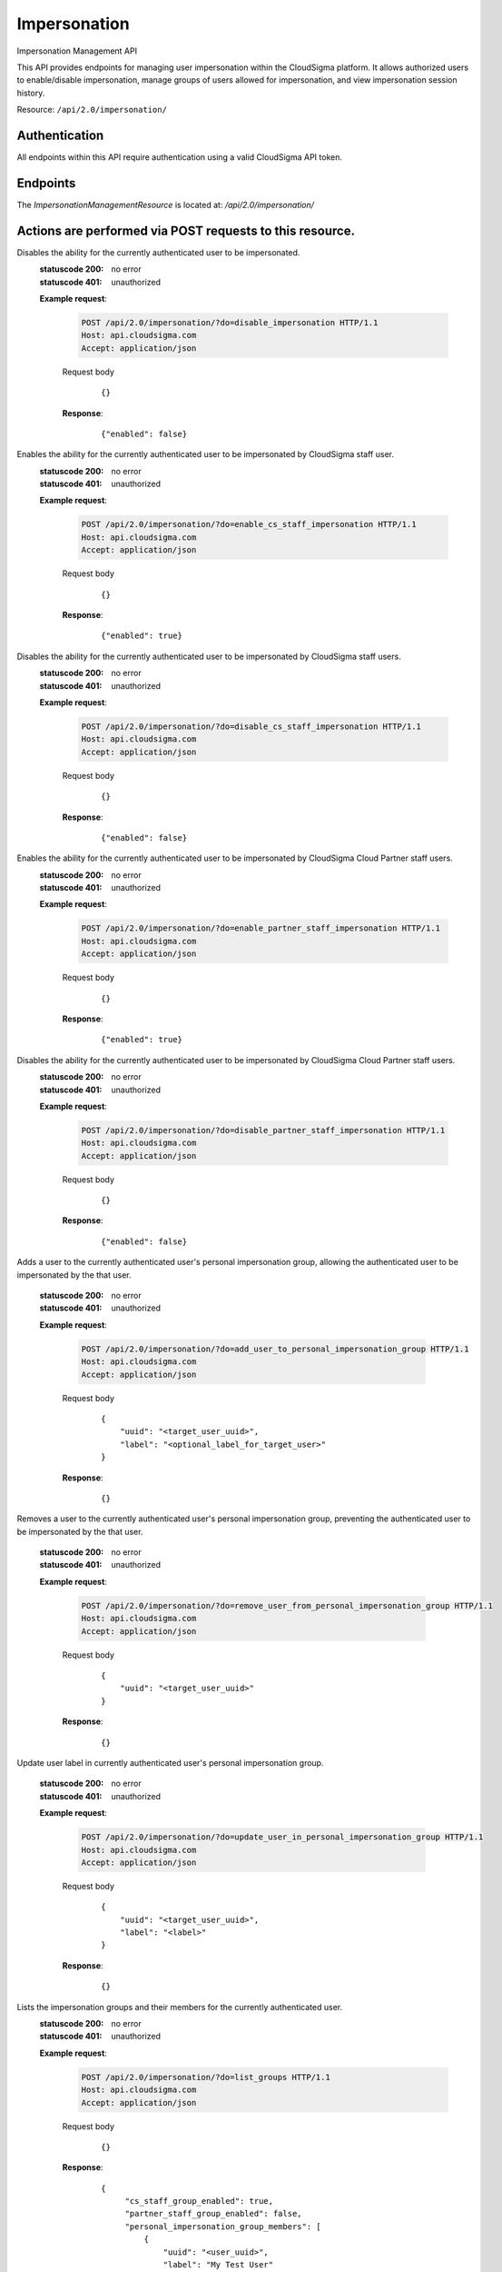 Impersonation
===============================

Impersonation Management API

This API provides endpoints for managing user impersonation within the CloudSigma platform. It allows authorized users to enable/disable impersonation, manage groups of users allowed for impersonation, and view impersonation session history.

Resource: ``/api/2.0/impersonation/``

Authentication
--------------

All endpoints within this API require authentication using a valid CloudSigma API token.

Endpoints
---------

The `ImpersonationManagementResource` is located at: `/api/2.0/impersonation/`

Actions are performed via POST requests to this resource.
-----------------------

.. http:post:: /api/2.0/impersonation/?do=enable_impersonation

 Enables the ability for the currently authenticated user to be impersonated by others.

   :statuscode 200: no error
   :statuscode 401: unauthorized

   **Example request**:

    .. sourcecode:: http

      POST /api/2.0/impersonation/?do=enable_impersonation HTTP/1.1
      Host: api.cloudsigma.com
      Accept: application/json


    Request body

       .. parsed-literal::

          {}


    **Response**:
       .. parsed-literal::

          {"enabled": true}



.. http:post:: /api/2.0/impersonation/?do=disable_impersonation

Disables the ability for the currently authenticated user to be impersonated.
   :statuscode 200: no error
   :statuscode 401: unauthorized

   **Example request**:

    .. sourcecode:: http

      POST /api/2.0/impersonation/?do=disable_impersonation HTTP/1.1
      Host: api.cloudsigma.com
      Accept: application/json


    Request body

       .. parsed-literal::

          {}


    **Response**:
       .. parsed-literal::

          {"enabled": false}


.. http:post:: /api/2.0/impersonation/?do=enable_cs_staff_impersonation

Enables the ability for the currently authenticated user to be impersonated by CloudSigma staff user.
   :statuscode 200: no error
   :statuscode 401: unauthorized

   **Example request**:

    .. sourcecode:: http

      POST /api/2.0/impersonation/?do=enable_cs_staff_impersonation HTTP/1.1
      Host: api.cloudsigma.com
      Accept: application/json


    Request body

       .. parsed-literal::

          {}

    **Response**:
       .. parsed-literal::

          {"enabled": true}


.. http:post:: /api/2.0/impersonation/?do=disable_cs_staff_impersonation

Disables the ability for the currently authenticated user to be impersonated by CloudSigma staff users.
   :statuscode 200: no error
   :statuscode 401: unauthorized

   **Example request**:

    .. sourcecode:: http

      POST /api/2.0/impersonation/?do=disable_cs_staff_impersonation HTTP/1.1
      Host: api.cloudsigma.com
      Accept: application/json


    Request body

       .. parsed-literal::

          {}


    **Response**:
       .. parsed-literal::

          {"enabled": false}



.. http:post:: /api/2.0/impersonation/?do=enable_partner_staff_impersonation

Enables the ability for the currently authenticated user to be impersonated by CloudSigma Cloud Partner staff users.
   :statuscode 200: no error
   :statuscode 401: unauthorized

   **Example request**:

    .. sourcecode:: http

      POST /api/2.0/impersonation/?do=enable_partner_staff_impersonation HTTP/1.1
      Host: api.cloudsigma.com
      Accept: application/json


    Request body

       .. parsed-literal::

          {}


    **Response**:
       .. parsed-literal::

          {"enabled": true}



.. http:post:: /api/2.0/impersonation/?do=disable_partner_staff_impersonation

Disables the ability for the currently authenticated user to be impersonated by CloudSigma Cloud Partner staff users.
   :statuscode 200: no error
   :statuscode 401: unauthorized

   **Example request**:

    .. sourcecode:: http

      POST /api/2.0/impersonation/?do=disable_partner_staff_impersonation HTTP/1.1
      Host: api.cloudsigma.com
      Accept: application/json


    Request body

       .. parsed-literal::

          {}


    **Response**:
       .. parsed-literal::

          {"enabled": false}


.. http:post:: /api/2.0/impersonation/?do=add_user_to_personal_impersonation_group

Adds a user to the currently authenticated user's personal impersonation group, allowing the authenticated user to be impersonated by the that user.

   :statuscode 200: no error
   :statuscode 401: unauthorized

   **Example request**:

    .. sourcecode:: http

      POST /api/2.0/impersonation/?do=add_user_to_personal_impersonation_group HTTP/1.1
      Host: api.cloudsigma.com
      Accept: application/json


    Request body

       .. parsed-literal::

           {
               "uuid": "<target_user_uuid>",
               "label": "<optional_label_for_target_user>"
           }


    **Response**:
       .. parsed-literal::

          {}

.. http:post:: /api/2.0/impersonation/?do=remove_user_from_personal_impersonation_group

Removes a user to the currently authenticated user's personal impersonation group, preventing the authenticated user to be impersonated by the that user.

   :statuscode 200: no error
   :statuscode 401: unauthorized

   **Example request**:

    .. sourcecode:: http

      POST /api/2.0/impersonation/?do=remove_user_from_personal_impersonation_group HTTP/1.1
      Host: api.cloudsigma.com
      Accept: application/json


    Request body

       .. parsed-literal::

           {
               "uuid": "<target_user_uuid>"
           }


    **Response**:
       .. parsed-literal::

          {}


.. http:post:: /api/2.0/impersonation/?do=update_user_in_personal_impersonation_group

Update user label in currently authenticated user's personal impersonation group.

   :statuscode 200: no error
   :statuscode 401: unauthorized

   **Example request**:

    .. sourcecode:: http

      POST /api/2.0/impersonation/?do=update_user_in_personal_impersonation_group HTTP/1.1
      Host: api.cloudsigma.com
      Accept: application/json


    Request body

       .. parsed-literal::

         {
             "uuid": "<target_user_uuid>",
             "label": "<label>"
         }



    **Response**:
       .. parsed-literal::

          {}



.. http:post:: /api/2.0/impersonation/?do=list_groups

Lists the impersonation groups and their members for the currently authenticated user.
   :statuscode 200: no error
   :statuscode 401: unauthorized

   **Example request**:

    .. sourcecode:: http

      POST /api/2.0/impersonation/?do=list_groups HTTP/1.1
      Host: api.cloudsigma.com
      Accept: application/json


    Request body

       .. parsed-literal::

        {}


    **Response**:
       .. parsed-literal::

          {
               "cs_staff_group_enabled": true,
               "partner_staff_group_enabled": false,
               "personal_impersonation_group_members": [
                   {
                       "uuid": "<user_uuid>",
                       "label": "My Test User"
                   }
               ]
           }

.. http:post:: /api/2.0/impersonation/?do=list_last_impersonation_sessions

List last 10 impersonation sessions where authenticated user was impersonated.
   :statuscode 200: no error
   :statuscode 401: unauthorized

   **Example request**:

    .. sourcecode:: http

      POST /api/2.0/impersonation/?do=list_last_impersonation_sessions HTTP/1.1
      Host: api.cloudsigma.com
      Accept: application/json


    Request body

       .. parsed-literal::

        {}


    **Response**:
       .. parsed-literal::

           [
               {
                   "impersonator_uuid": "user_uuid",
                   "session_started_at": "2024-02-27 14:25:56.568465+00:00",
                   "session_ended_at": "2024-02-27 14:25:58.568465+00:00"
               }
           ]


.. http:post:: /api/2.0/impersonation/?do=list_allowed_to_impersonate

List of users that allow authenticated user to impersonate them.
   :statuscode 200: no error
   :statuscode 401: unauthorized

   **Example request**:

    .. sourcecode:: http

      POST /api/2.0/impersonation/?do=list_allowed_to_impersonate HTTP/1.1
      Host: api.cloudsigma.com
      Accept: application/json


    Request body

       .. parsed-literal::

        {}


    **Response**:
       .. parsed-literal::

           [
               {
                   "label": "My User to Impersonate",
                   "allower": "user@example.com"
               }
           ]





.. http:post:: /api/2.0/impersonation/?do=stop_impersonations

Stop all active impersonation sessions for authenticated user.

   :statuscode 200: no error
   :statuscode 401: unauthorized

   **Example request**:

    .. sourcecode:: http

      POST /api/2.0/impersonation/?do=stop_impersonations HTTP/1.1
      Host: api.cloudsigma.com
      Accept: application/json


    Request body

       .. parsed-literal::

        {}



    **Response**:
       .. parsed-literal::

        {}

Impersonating and stop impersonating users
--------------

All endpoints within this API require authentication using a valid CloudSigma API token.

Authentication
--------------

All endpoints within this API require authentication using a valid CloudSigma API token.


Endpoints
---------
Resource: /api/2.0/impersonate/

.. http:post:: /api/2.0/impersonate/<user-uuid>/

Allow currently authenticated user to impersonate user with <user-uuid> if <user-uuid> has given all permissions.

   :statuscode 200: no error
   :statuscode 401: unauthorized

   **Example request**:

    .. sourcecode:: http

      POST /api/2.0/impersonate/<user-id>/ HTTP/1.1
      Host: api.cloudsigma.com
      Accept: application/json


    Request body

       .. parsed-literal::

        {}



    **Response**:
       .. parsed-literal::

        {}


.. http:post:: /api/2.0/impersonate/stop/

Stop active impersonation session for currently authenticated user.

   :statuscode 200: no error
   :statuscode 401: unauthorized

   **Example request**:

    .. sourcecode:: http

      POST /api/2.0/impersonate/stop/ HTTP/1.1
      Host: api.cloudsigma.com
      Accept: application/json


    Request body

       .. parsed-literal::

        {}

    **Response**:
       .. parsed-literal::

        {}








